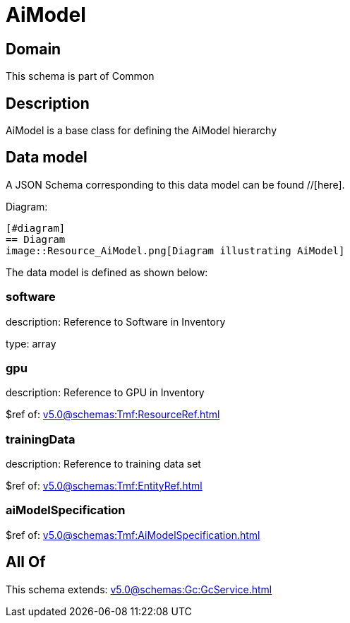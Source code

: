 = AiModel

[#domain]
== Domain

This schema is part of Common

[#description]
== Description
AiModel is a base class for defining the AiModel hierarchy


[#data_model]
== Data model

A JSON Schema corresponding to this data model can be found //[here].

Diagram:

            [#diagram]
            == Diagram
            image::Resource_AiModel.png[Diagram illustrating AiModel]
            

The data model is defined as shown below:


=== software
description: Reference to Software in Inventory

type: array


=== gpu
description: Reference to GPU in Inventory

$ref of: xref:v5.0@schemas:Tmf:ResourceRef.adoc[]


=== trainingData
description: Reference to training data set

$ref of: xref:v5.0@schemas:Tmf:EntityRef.adoc[]


=== aiModelSpecification
$ref of: xref:v5.0@schemas:Tmf:AiModelSpecification.adoc[]


[#all_of]
== All Of

This schema extends: xref:v5.0@schemas:Gc:GcService.adoc[]

